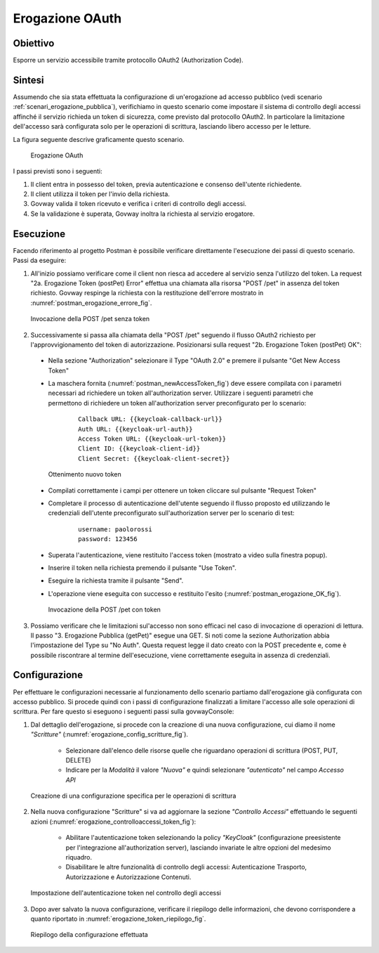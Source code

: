 .. _scenari_erogazione_oauth:

Erogazione OAuth
================

Obiettivo
---------
Esporre un servizio accessibile tramite protocollo OAuth2 (Authorization Code).

Sintesi
-------
Assumendo che sia stata effettuata la configurazione di un'erogazione ad accesso pubblico (vedi scenario :ref:`scenari_erogazione_pubblica`), verifichiamo in questo scenario come impostare il sistema di controllo degli accessi affinché il servizio richieda un token di sicurezza, come previsto dal protocollo OAuth2. In particolare la limitazione dell'accesso sarà configurata solo per le operazioni di scrittura, lasciando libero accesso per le letture.

La figura seguente descrive graficamente questo scenario.

   .. figure:: ../_figure_scenari/ErogazioneOAuth.png
    :scale: 80%
    :align: center
    :name: erogazione_oauth_fig

    Erogazione OAuth

I passi previsti sono i seguenti:

1. Il client entra in possesso del token, previa autenticazione e consenso dell'utente richiedente.
2. Il client utilizza il token per l'invio della richiesta.
3. Govway valida il token ricevuto e verifica i criteri di controllo degli accessi.
4. Se la validazione è superata, Govway inoltra la richiesta al servizio erogatore.

Esecuzione
----------

Facendo riferimento al progetto Postman è possibile verificare direttamente l'esecuzione dei passi di questo scenario.
Passi da eseguire:

1. All'inizio possiamo verificare come il client non riesca ad accedere al servizio senza l'utilizzo del token. La request "2a. Erogazione Token (postPet) Error" effettua una chiamata alla risorsa "POST /pet" in assenza del token richiesto. Govway respinge la richiesta con la restituzione dell'errore mostrato in :numref:`postman_erogazione_errore_fig`.

   .. figure:: ../_figure_scenari/Postman_erogazione_errore.png
    :scale: 80%
    :align: center
    :name: postman_erogazione_errore_fig

    Invocazione della POST /pet senza token

2. Successivamente si passa alla chiamata della "POST /pet" seguendo il flusso OAuth2 richiesto per l'approvvigionamento del token di autorizzazione. Posizionarsi sulla request "2b. Erogazione Token (postPet) OK":

  - Nella sezione "Authorization" selezionare il Type "OAuth 2.0" e premere il pulsante "Get New Access Token"
  - La maschera fornita (:numref:`postman_newAccessToken_fig`) deve essere compilata con i parametri necessari ad richiedere un token all'authorization server. Utilizzare i seguenti parametri che permettono di richiedere un token all'authorization server preconfigurato per lo scenario:

      ::

          Callback URL: {{keycloak-callback-url}}
	  Auth URL: {{keycloak-url-auth}}
	  Access Token URL: {{keycloak-url-token}}
	  Client ID: {{keycloak-client-id}}
	  Client Secret: {{keycloak-client-secret}}

   .. figure:: ../_figure_scenari/postman_newAccessToken.png
    :scale: 80%
    :align: center
    :name: postman_newAccessToken_fig

    Ottenimento nuovo token

  - Compilati correttamente i campi per ottenere un token cliccare sul pulsante "Request Token"
  - Completare il processo di autenticazione dell'utente seguendo il flusso proposto ed utilizzando le credenziali dell'utente preconfigurato sull'authorization server per lo scenario di test:

      ::

          username: paolorossi
	  password: 123456

  - Superata l'autenticazione, viene restituito l'access token (mostrato a video sulla finestra popup).
  - Inserire il token nella richiesta premendo il pulsante "Use Token".
  - Eseguire la richiesta tramite il pulsante "Send".
  - L'operazione viene eseguita con successo e restituito l'esito (:numref:`postman_erogazione_OK_fig`).

   .. figure:: ../_figure_scenari/Postman_erogazione_OK.png
    :scale: 80%
    :align: center
    :name: postman_erogazione_OK_fig

    Invocazione della POST /pet con token

3. Possiamo verificare che le limitazioni sul'accesso non sono efficaci nel caso di invocazione di operazioni di lettura. Il passo "3. Erogazione Pubblica (getPet)" esegue una GET. Si noti come la sezione Authorization abbia l'impostazione del Type su "No Auth". Questa request legge il dato creato con la POST precedente e, come è possibile riscontrare al termine dell'esecuzione, viene correttamente eseguita in assenza di credenziali.


Configurazione
--------------

Per effettuare le configurazioni necessarie al funzionamento dello scenario partiamo dall'erogazione già configurata con accesso pubblico. Si procede quindi con i passi di configurazione finalizzati a limitare l'accesso alle sole operazioni di scrittura. Per fare questo si eseguono i seguenti passi sulla govwayConsole:

1. Dal dettaglio dell'erogazione, si procede con la creazione di una nuova configurazione, cui diamo il nome *"Scritture"* (:numref:`erogazione_config_scritture_fig`).

    - Selezionare dall'elenco delle risorse quelle che riguardano operazioni di scrittura (POST, PUT, DELETE)
    - Indicare per la *Modalità* il valore *"Nuova"* e quindi selezionare *"autenticato"* nel campo *Accesso API*

   .. figure:: ../_figure_scenari/Erogazione_config_scritture.png
    :scale: 80%
    :align: center
    :name: erogazione_config_scritture_fig

    Creazione di una configurazione specifica per le operazioni di scrittura

2. Nella nuova configurazione "Scritture" si va ad aggiornare la sezione *"Controllo Accessi"* effettuando le seguenti azioni (:numref:`erogazione_controlloaccessi_token_fig`):

    - Abilitare l'autenticazione token selezionando la policy *"KeyCloak"* (configurazione preesistente per l'integrazione all'authorization server), lasciando invariate le altre opzioni del medesimo riquadro.
    - Disabilitare le altre funzionalità di controllo degli accessi: Autenticazione Trasporto, Autorizzazione e Autorizzazione Contenuti.

   .. figure:: ../_figure_scenari/Erogazione_controlloaccessi_token.png
    :scale: 80%
    :align: center
    :name: erogazione_controlloaccessi_token_fig

    Impostazione dell'autenticazione token nel controllo degli accessi

3. Dopo aver salvato la nuova configurazione, verificare il riepilogo delle informazioni, che devono corrispondere a quanto riportato in :numref:`erogazione_token_riepilogo_fig`.

   .. figure:: ../_figure_scenari/Erogazione_token_riepilogo.png
    :scale: 80%
    :align: center
    :name: erogazione_token_riepilogo_fig

    Riepilogo della configurazione effettuata
